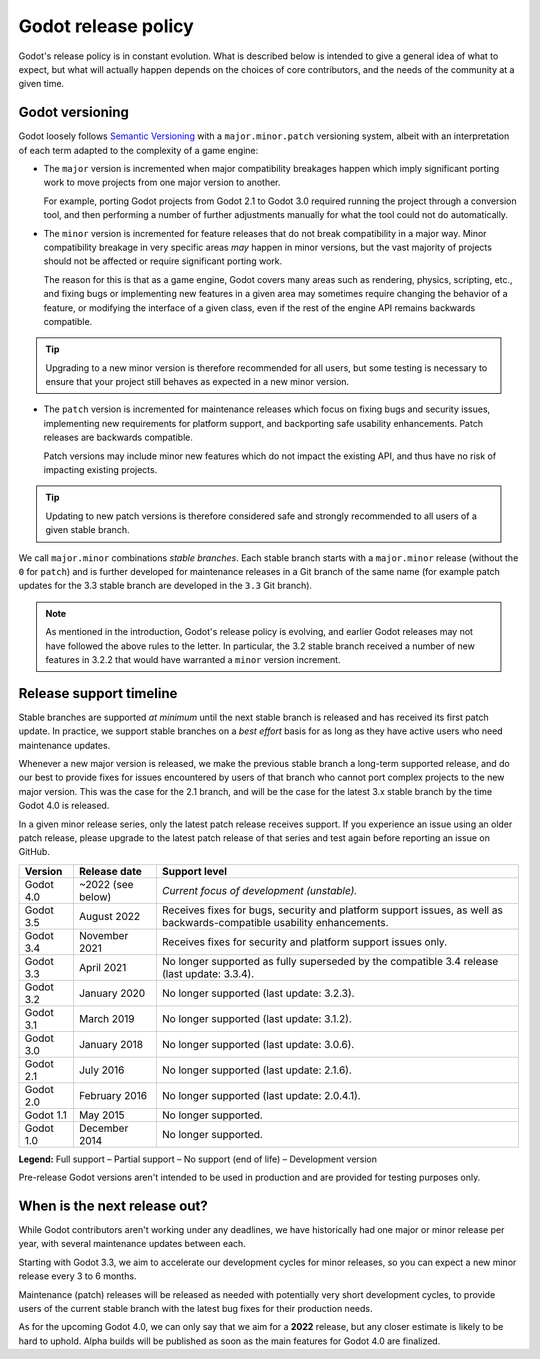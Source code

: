 .. _doc_release_policy:

Godot release policy
====================

Godot's release policy is in constant evolution. What is described below is
intended to give a general idea of what to expect, but what will actually
happen depends on the choices of core contributors, and the needs of the
community at a given time.

Godot versioning
----------------

Godot loosely follows `Semantic Versioning <https://semver.org/>`__ with a
``major.minor.patch`` versioning system, albeit with an interpretation of each
term adapted to the complexity of a game engine:

- The ``major`` version is incremented when major compatibility breakages happen
  which imply significant porting work to move projects from one major version
  to another.

  For example, porting Godot projects from Godot 2.1 to Godot 3.0 required
  running the project through a conversion tool, and then performing a number
  of further adjustments manually for what the tool could not do automatically.

- The ``minor`` version is incremented for feature releases that do not break
  compatibility in a major way. Minor compatibility breakage in very specific
  areas *may* happen in minor versions, but the vast majority of projects
  should not be affected or require significant porting work.

  The reason for this is that as a game engine, Godot covers many areas such
  as rendering, physics, scripting, etc., and fixing bugs or implementing new
  features in a given area may sometimes require changing the behavior of a
  feature, or modifying the interface of a given class, even if the rest of
  the engine API remains backwards compatible.

.. tip::

    Upgrading to a new minor version is therefore recommended for all users,
    but some testing is necessary to ensure that your project still behaves as
    expected in a new minor version.

- The ``patch`` version is incremented for maintenance releases which focus on
  fixing bugs and security issues, implementing new requirements for platform
  support, and backporting safe usability enhancements. Patch releases are
  backwards compatible.

  Patch versions may include minor new features which do not impact the
  existing API, and thus have no risk of impacting existing projects.

.. tip::

    Updating to new patch versions is therefore considered safe and strongly
    recommended to all users of a given stable branch.

We call ``major.minor`` combinations *stable branches*. Each stable branch
starts with a ``major.minor`` release (without the ``0`` for ``patch``) and is
further developed for maintenance releases in a Git branch of the same name
(for example patch updates for the 3.3 stable branch are developed in the
``3.3`` Git branch).

.. note::

    As mentioned in the introduction, Godot's release policy is evolving, and
    earlier Godot releases may not have followed the above rules to the letter.
    In particular, the 3.2 stable branch received a number of new features in
    3.2.2 that would have warranted a ``minor`` version increment.

Release support timeline
------------------------

Stable branches are supported *at minimum* until the next stable branch is
released and has received its first patch update. In practice, we support
stable branches on a *best effort* basis for as long as they have active users
who need maintenance updates.

Whenever a new major version is released, we make the previous stable branch a
long-term supported release, and do our best to provide fixes for issues
encountered by users of that branch who cannot port complex projects to the new
major version. This was the case for the 2.1 branch, and will be the case for
the latest 3.x stable branch by the time Godot 4.0 is released.

In a given minor release series, only the latest patch release receives support.
If you experience an issue using an older patch release, please upgrade to the
latest patch release of that series and test again before reporting an issue
on GitHub.

+-------------+----------------------+--------------------------------------------------------------------------+
| **Version** | **Release date**     | **Support level**                                                        |
+-------------+----------------------+--------------------------------------------------------------------------+
| Godot 4.0   | ~2022 (see below)    | |unstable| *Current focus of development (unstable).*                    |
+-------------+----------------------+--------------------------------------------------------------------------+
| Godot 3.5   | August 2022          | |supported| Receives fixes for bugs, security and platform support       |
|             |                      | issues, as well as backwards-compatible usability enhancements.          |
+-------------+----------------------+--------------------------------------------------------------------------+
| Godot 3.4   | November 2021        | |partial| Receives fixes for security and platform support issues only.  |
+-------------+----------------------+--------------------------------------------------------------------------+
| Godot 3.3   | April 2021           | |eol| No longer supported as fully superseded by the compatible 3.4      |
|             |                      | release (last update: 3.3.4).                                            |
+-------------+----------------------+--------------------------------------------------------------------------+
| Godot 3.2   | January 2020         | |eol| No longer supported (last update: 3.2.3).                          |
+-------------+----------------------+--------------------------------------------------------------------------+
| Godot 3.1   | March 2019           | |eol| No longer supported (last update: 3.1.2).                          |
+-------------+----------------------+--------------------------------------------------------------------------+
| Godot 3.0   | January 2018         | |eol| No longer supported (last update: 3.0.6).                          |
+-------------+----------------------+--------------------------------------------------------------------------+
| Godot 2.1   | July 2016            | |eol| No longer supported (last update: 2.1.6).                          |
+-------------+----------------------+--------------------------------------------------------------------------+
| Godot 2.0   | February 2016        | |eol| No longer supported (last update: 2.0.4.1).                        |
+-------------+----------------------+--------------------------------------------------------------------------+
| Godot 1.1   | May 2015             | |eol| No longer supported.                                               |
+-------------+----------------------+--------------------------------------------------------------------------+
| Godot 1.0   | December 2014        | |eol| No longer supported.                                               |
+-------------+----------------------+--------------------------------------------------------------------------+

.. |supported| image:: img/supported.png
.. |partial| image:: img/partial.png
.. |eol| image:: img/eol.png
.. |unstable| image:: img/unstable.png

**Legend:**
|supported| Full support –
|partial| Partial support –
|eol| No support (end of life) –
|unstable| Development version

Pre-release Godot versions aren't intended to be used in production and are
provided for testing purposes only.

.. _doc_release_policy_when_is_next_release_out:

When is the next release out?
-----------------------------

While Godot contributors aren't working under any deadlines, we have
historically had one major or minor release per year, with several maintenance
updates between each.

Starting with Godot 3.3, we aim to accelerate our development cycles for minor
releases, so you can expect a new minor release every 3 to 6 months.

Maintenance (patch) releases will be released as needed with potentially very
short development cycles, to provide users of the current stable branch with
the latest bug fixes for their production needs.

As for the upcoming Godot 4.0, we can only say that we aim for a **2022**
release, but any closer estimate is likely to be hard to uphold. Alpha builds
will be published as soon as the main features for Godot 4.0 are finalized.

